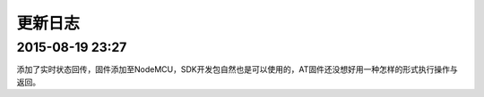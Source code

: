 ================
更新日志
================

-------------
2015-08-19 23:27
-------------

添加了实时状态回传，固件添加至NodeMCU，SDK开发包自然也是可以使用的，AT固件还没想好用一种怎样的形式执行操作与返回。

